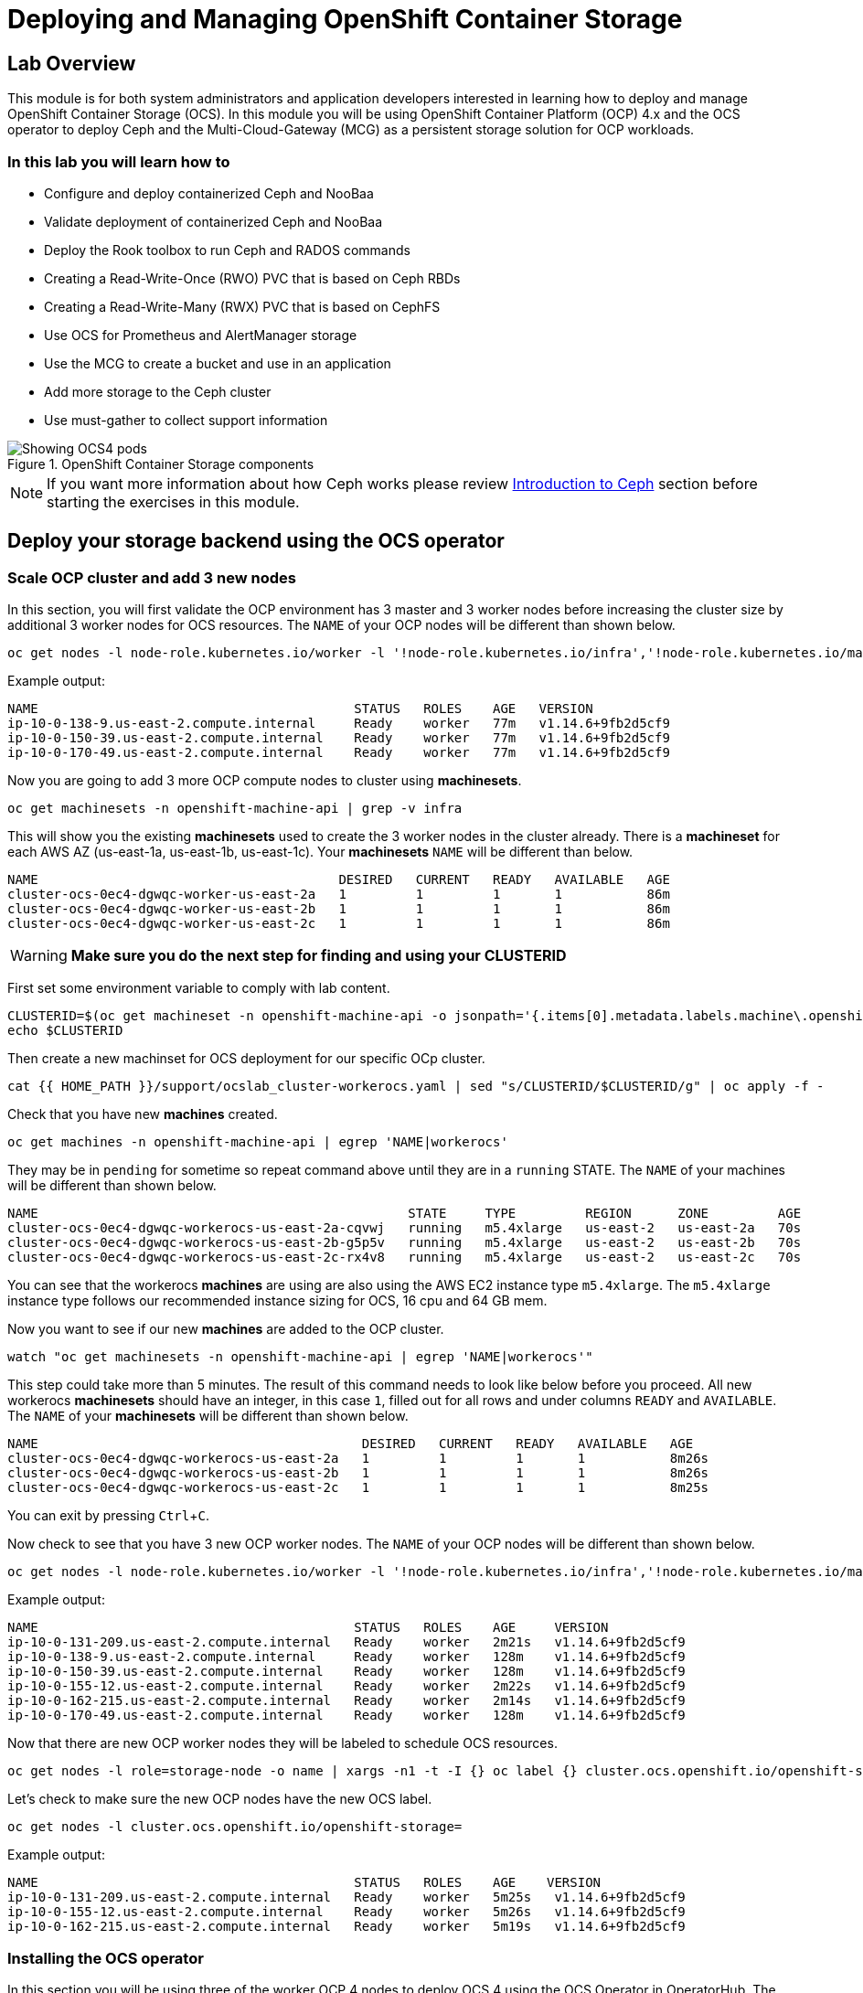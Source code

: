 = Deploying and Managing OpenShift Container Storage
// Activate experimental attribute for Keyboard Shortcut keys
:experimental:

== Lab Overview

This module is for both system administrators and application developers interested in learning how to deploy and manage OpenShift Container Storage (OCS). In this module you will be using OpenShift Container Platform (OCP) 4.x and the OCS operator to deploy Ceph and the Multi-Cloud-Gateway (MCG) as a persistent storage solution for OCP workloads.

=== In this lab you will learn how to

* Configure and deploy containerized Ceph and NooBaa
* Validate deployment of containerized Ceph and NooBaa
* Deploy the Rook toolbox to run Ceph and RADOS commands
* Creating a Read-Write-Once (RWO) PVC that is based on Ceph RBDs
* Creating a Read-Write-Many (RWX) PVC that is based on CephFS
* Use OCS for Prometheus and AlertManager storage
* Use the MCG to create a bucket and use in an application
* Add more storage to the Ceph cluster
* Use must-gather to collect support information

.OpenShift Container Storage components
image::images/ocs/OCS-Pods-Diagram.png[Showing OCS4 pods]

NOTE: If you want more information about how Ceph works please review <<Introduction to Ceph>> section before starting the exercises in this module.

[[labexercises]]

== Deploy your storage backend using the OCS operator

=== Scale OCP cluster and add 3 new nodes

In this section, you will first validate the OCP environment has 3 master and 3 worker nodes before increasing the cluster size by additional 3 worker nodes for OCS resources. The `NAME` of your OCP nodes will be different than shown below.

[source,role="execute"]
----
oc get nodes -l node-role.kubernetes.io/worker -l '!node-role.kubernetes.io/infra','!node-role.kubernetes.io/master'
----
.Example output:
----
NAME                                         STATUS   ROLES    AGE   VERSION
ip-10-0-138-9.us-east-2.compute.internal     Ready    worker   77m   v1.14.6+9fb2d5cf9
ip-10-0-150-39.us-east-2.compute.internal    Ready    worker   77m   v1.14.6+9fb2d5cf9
ip-10-0-170-49.us-east-2.compute.internal    Ready    worker   77m   v1.14.6+9fb2d5cf9
----

Now you are going to add 3 more OCP compute nodes to cluster using *machinesets*.

[source,role="execute"]
----
oc get machinesets -n openshift-machine-api | grep -v infra
----

This will show you the existing *machinesets* used to create the 3 worker nodes in the cluster already. There is a *machineset* for each AWS AZ (us-east-1a, us-east-1b, us-east-1c). Your *machinesets* `NAME` will be different than below.

----
NAME                                       DESIRED   CURRENT   READY   AVAILABLE   AGE
cluster-ocs-0ec4-dgwqc-worker-us-east-2a   1         1         1       1           86m
cluster-ocs-0ec4-dgwqc-worker-us-east-2b   1         1         1       1           86m
cluster-ocs-0ec4-dgwqc-worker-us-east-2c   1         1         1       1           86m
----

WARNING: *Make sure you do the next step for finding and using your CLUSTERID*

First set some environment variable to comply with lab content.

[source,role="execute"]
----
CLUSTERID=$(oc get machineset -n openshift-machine-api -o jsonpath='{.items[0].metadata.labels.machine\.openshift\.io/cluster-api-cluster}')
echo $CLUSTERID
----

Then create a new machinset for OCS deployment for our specific OCp cluster.

[source,role="execute"]
----
cat {{ HOME_PATH }}/support/ocslab_cluster-workerocs.yaml | sed "s/CLUSTERID/$CLUSTERID/g" | oc apply -f -
----

Check that you have new *machines* created.

[source,role="execute"]
----
oc get machines -n openshift-machine-api | egrep 'NAME|workerocs'
----

They may be in `pending` for sometime so repeat command above until they are in a `running` STATE. The `NAME` of your machines will be different than shown below.

----
NAME                                                STATE     TYPE         REGION      ZONE         AGE
cluster-ocs-0ec4-dgwqc-workerocs-us-east-2a-cqvwj   running   m5.4xlarge   us-east-2   us-east-2a   70s
cluster-ocs-0ec4-dgwqc-workerocs-us-east-2b-g5p5v   running   m5.4xlarge   us-east-2   us-east-2b   70s
cluster-ocs-0ec4-dgwqc-workerocs-us-east-2c-rx4v8   running   m5.4xlarge   us-east-2   us-east-2c   70s
----

You can see that the workerocs *machines* are using are also using the AWS EC2 instance type `m5.4xlarge`. The `m5.4xlarge` instance type follows our recommended instance sizing for OCS, 16 cpu and 64 GB mem.

Now you want to see if our new *machines* are added to the OCP cluster.

[source,role="execute"]
----
watch "oc get machinesets -n openshift-machine-api | egrep 'NAME|workerocs'"
----

This step could take more than 5 minutes. The result of this command needs to look like below before you proceed. All new workerocs *machinesets* should have an integer, in this case `1`, filled out for all rows and under columns `READY` and `AVAILABLE`. The `NAME` of your *machinesets* will be different than shown below.

----
NAME                                          DESIRED   CURRENT   READY   AVAILABLE   AGE
cluster-ocs-0ec4-dgwqc-workerocs-us-east-2a   1         1         1       1           8m26s
cluster-ocs-0ec4-dgwqc-workerocs-us-east-2b   1         1         1       1           8m26s
cluster-ocs-0ec4-dgwqc-workerocs-us-east-2c   1         1         1       1           8m25s
----

You can exit by pressing kbd:[Ctrl+C].

Now check to see that you have 3 new OCP worker nodes. The `NAME` of your OCP nodes will be different than shown below.

[source,role="execute"]
----
oc get nodes -l node-role.kubernetes.io/worker -l '!node-role.kubernetes.io/infra','!node-role.kubernetes.io/master'
----
.Example output:
----
NAME                                         STATUS   ROLES    AGE     VERSION
ip-10-0-131-209.us-east-2.compute.internal   Ready    worker   2m21s   v1.14.6+9fb2d5cf9
ip-10-0-138-9.us-east-2.compute.internal     Ready    worker   128m    v1.14.6+9fb2d5cf9
ip-10-0-150-39.us-east-2.compute.internal    Ready    worker   128m    v1.14.6+9fb2d5cf9
ip-10-0-155-12.us-east-2.compute.internal    Ready    worker   2m22s   v1.14.6+9fb2d5cf9
ip-10-0-162-215.us-east-2.compute.internal   Ready    worker   2m14s   v1.14.6+9fb2d5cf9
ip-10-0-170-49.us-east-2.compute.internal    Ready    worker   128m    v1.14.6+9fb2d5cf9
----

Now that there are new OCP worker nodes they will be labeled to schedule OCS resources.

[source,role="execute"]
----
oc get nodes -l role=storage-node -o name | xargs -n1 -t -I {} oc label {} cluster.ocs.openshift.io/openshift-storage=""
----

Let's check to make sure the new OCP nodes have the new OCS label.

[source,role="execute"]
----
oc get nodes -l cluster.ocs.openshift.io/openshift-storage=
----
.Example output:
----
NAME                                         STATUS   ROLES    AGE    VERSION
ip-10-0-131-209.us-east-2.compute.internal   Ready    worker   5m25s   v1.14.6+9fb2d5cf9
ip-10-0-155-12.us-east-2.compute.internal    Ready    worker   5m26s   v1.14.6+9fb2d5cf9
ip-10-0-162-215.us-east-2.compute.internal   Ready    worker   5m19s   v1.14.6+9fb2d5cf9
----
=== Installing the OCS operator

In this section you will be using three of the worker OCP 4 nodes to deploy OCS 4 using the OCS Operator in OperatorHub. The following will be installed:

- Groups and sources for the OCS operators
- An OCS subscription
- All OCS resources (Operators, Ceph pods, Noobaa pods, StorageClasses)

Start with creating the `openshift-storage` namespace.

[source,role="execute"]
----
oc create namespace openshift-storage
----

You must add the monitoring label to this namespace. This is required to get prometheus metrics and alerts for the OCP storage dashboards. To label the `openshift-storage` namespace use the following command:

[source,role="execute"]
----
oc label namespace openshift-storage "openshift.io/cluster-monitoring=true"
----

Now switch over to your *Openshift Web Console*. You can get your URL by issuing command below to get the OCP 4 `console` route. Put this URL in a browser tab. You will use the same Admin username and password you used to login and use the `oc client` to login to the OCP 4 `console`.

[source,role="execute"]
----
oc get -n openshift-console route console
----

Once you are logged in, navigate to the *OperatorHub* menu.

.OCP OperatorHub
image::images/ocs/OCS-OCP-OperatorHub.png[OCP OperatorHub]

Now type `container storage` in the *Filter by _keyword..._* box.

.OCP OperatorHub filter on OpenShift Container Storage Operator
image::images/ocs/OCS-OCP-OperatorHub-Filter.png[OCP OperatorHub Filter]

Select `OpenShift Container Storage Operator` and then select *Install*.

.OCP OperatorHub Install OpenShift Container Storage
image::images/ocs/OCS-OCP-OperatorHub-Install.png[OCP OperatorHub Install]

On the next screen make sure the settings are as shown in this figure.  

.OCP Subscribe to OpenShift Container Storage
image::images/ocs/OCS-OCP-OperatorHub-Subscribe.png[OCP OperatorHub Subscribe]

Make sure to change to `A specific namespace on the cluster` and chose namespace `openshift-storage`.

.Select specific namespace openshift-storage
image::images/ocs/OCS-OCP-OperatorHub-Subscribe-Detail.png[OCP OperatorHub Subscribe Details]

NOTE: Do not change any configuration other than the namespace as shown above.

Click `Subscribe`.

Now you can go back to your terminal window to check the progress of the installation.

[source,role="execute"]
----
watch oc -n openshift-storage get csv
----
.Example output:
----
NAME                  DISPLAY                       VERSION   REPLACES   PHASE
ocs-operator.v4.2.0   OpenShift Container Storage   4.2.0                Succeeded
----

You can exit by pressing kbd:[Ctrl+C].

The resource `csv` is a shortened word for `clusterserviceversions.operators.coreos.com`.

.Please wait until the operator `PHASE` changes to `Succeeded`
CAUTION: This will mark that the installation of your operator was successful. Reaching this state can take several minutes.

You will now also see some new operator pods in the new `openshift-storage` namespace:

[source,role="execute"]
----
oc -n openshift-storage get pods
----
.Example output:
----
NAME                                 READY   STATUS    RESTARTS   AGE
noobaa-operator-6d59cd7855-lhwg8     1/1     Running   0          79s
ocs-operator-dc48d685-8qtqn          1/1     Running   0          79s
rook-ceph-operator-d857c476f-4npzl   1/1     Running   0          79s
----

Now switch back to your *Openshift Web Console* for the remainder of the installation for OCS 4.

Navigate to the `Operators` menu on the left and select `Installed Operators`. Make sure the selected project is set to `openshift-storage`.
What you see, should be similar to the following example picture:

.Installed Operators in the openshift-storage namespace
image::images/ocs/OCP-installed-operators.png[Openshift showing the installed operators in namespace openshift-storage]

Click on `Openshift Container Storage Operator` to get to the OCS configuration screen.

.OCS configuration screen
image::images/ocs/OCS-config-screen-all.png[OCS configuration screen]

On the top of the OCS configuration screen, scroll over to the right and click on `Storage cluster` and then click on `Create OCS Cluster Service`. If you do not see `Create OCS Cluster Service` refresh your browser window.

.OCS Create Storage Cluster
image::images/ocs/OCS-config-screen-storage-cluster.png[OCS Create Storage Cluster]

A dialog box will come up next.

.OCS create a new storage cluster
image::images/ocs/OCS-config-screen-new.png[OCS create a new storage cluster]

CAUTION: *Make sure there are three workers in different availability zones selected*

There should be 3 worker nodes already selected that had the OCS label applied in the last section. Execute command below and make sure they are all selected.

[source,role="execute"]
----
oc get nodes --show-labels | grep ocs |cut -d' ' -f1
----

Then click on the button `Create` below the dialog box with the 3 workers selected with a `checkmark`.

In the background this will start initiating a lot of new pods in the `openshift-storage` namespace, as can be seen on the CLI:

[source,role="execute"]
----
oc -n openshift-storage get pods
----
.Example of a in process installation of the OCS storage cluster:
----
NAME                                          READY   STATUS              RESTARTS   AGE
csi-cephfsplugin-6t5cc                        0/3     ContainerCreating   0          21s
csi-cephfsplugin-7slmp                        0/3     ContainerCreating   0          21s
csi-cephfsplugin-865k6                        0/3     ContainerCreating   0          21s
csi-cephfsplugin-8zn2w                        0/3     ContainerCreating   0          21s
csi-cephfsplugin-9mmkp                        0/3     ContainerCreating   0          21s
csi-cephfsplugin-provisioner-57f9567c-g44d6   0/4     ContainerCreating   0          21s
csi-cephfsplugin-provisioner-57f9567c-tlnjz   0/4     ContainerCreating   0          21s
csi-cephfsplugin-q86tr                        0/3     ContainerCreating   0          21s
csi-rbdplugin-24t87                           0/3     ContainerCreating   0          21s
csi-rbdplugin-4zp5v                           0/3     ContainerCreating   0          21s
csi-rbdplugin-5s5dc                           0/3     ContainerCreating   0          21s
csi-rbdplugin-fjl6s                           0/3     ContainerCreating   0          21s
csi-rbdplugin-mrkr5                           0/3     ContainerCreating   0          21s
csi-rbdplugin-pr9hn                           0/3     ContainerCreating   0          21s
csi-rbdplugin-provisioner-69bb78d655-4hrzx    0/4     ContainerCreating   0          21s
csi-rbdplugin-provisioner-69bb78d655-clzk5    0/4     ContainerCreating   0          21s
noobaa-operator-6d59cd7855-lhwg8              1/1     Running             0          2m59s
ocs-operator-dc48d685-8qtqn                   0/1     Running             0          2m59s
rook-ceph-detect-version-znh2f                0/1     Init:0/1            0          15s
rook-ceph-operator-d857c476f-4npzl            1/1     Running             0          2m59s
----

You can also watch the deployment using the *Openshift Web Console* by going back to the `Openshift Container Storage Operator` screen and selecting `All instances`.

Please wait until all *Pods* are marked as `Running` in the CLI or until you see all instances shown below as `Ready` Status in the Web Console. Some instances may stay in `Unknown` Status which is not a concern if your `Ready` status matches the following diagram:

.OCS instance overview after cluster install is finished
image::images/ocs/OCS-finished-cluster-install.png[OCS instance overview after cluster install is finished]

[source,role="execute"]
----
oc -n openshift-storage get pods
----
.Output when the cluster installation is finished
----
NAME                                                              READY   STATUS      RESTARTS   AGE
csi-cephfsplugin-6t5cc                                            3/3     Running     0          9m30s
csi-cephfsplugin-7slmp                                            3/3     Running     0          9m30s
csi-cephfsplugin-865k6                                            3/3     Running     0          9m30s
csi-cephfsplugin-8zn2w                                            3/3     Running     0          9m30s
csi-cephfsplugin-9mmkp                                            3/3     Running     0          9m30s
csi-cephfsplugin-provisioner-57f9567c-g44d6                       4/4     Running     0          9m30s
csi-cephfsplugin-provisioner-57f9567c-tlnjz                       4/4     Running     0          9m30s
csi-cephfsplugin-q86tr                                            3/3     Running     0          9m30s
csi-rbdplugin-24t87                                               3/3     Running     0          9m30s
csi-rbdplugin-4zp5v                                               3/3     Running     0          9m30s
csi-rbdplugin-5s5dc                                               3/3     Running     0          9m30s
csi-rbdplugin-fjl6s                                               3/3     Running     0          9m30s
csi-rbdplugin-mrkr5                                               3/3     Running     0          9m30s
csi-rbdplugin-pr9hn                                               3/3     Running     0          9m30s
csi-rbdplugin-provisioner-69bb78d655-4hrzx                        4/4     Running     0          9m30s
csi-rbdplugin-provisioner-69bb78d655-clzk5                        4/4     Running     0          9m30s
noobaa-core-0                                                     2/2     Running     0          5m38s
noobaa-operator-6d59cd7855-lhwg8                                  1/1     Running     0          12m
ocs-operator-dc48d685-8qtqn                                       1/1     Running     0          12m
rook-ceph-drain-canary-731c9dd8472082ee17090f034387aa3b-78k55k9   1/1     Running     0          5m48s
rook-ceph-drain-canary-93e6590ed0bb3c88b985beb159ef084a-7c8kpsg   1/1     Running     0          5m55s
rook-ceph-drain-canary-d0eaaceda4b757fe363def0873a5f86f-98s5k27   1/1     Running     0          5m45s
rook-ceph-mds-ocs-storagecluster-cephfilesystem-a-7c865846g6k27   1/1     Running     0          5m33s
rook-ceph-mds-ocs-storagecluster-cephfilesystem-b-69f846986g4n7   1/1     Running     0          5m32s
rook-ceph-mgr-a-5486fc7cf5-l9h6z                                  1/1     Running     0          6m44s
rook-ceph-mon-a-58c7cd4f9b-g4z2m                                  1/1     Running     0          8m17s
rook-ceph-mon-b-684f66b8df-992wc                                  1/1     Running     0          7m43s
rook-ceph-mon-c-6f7657b8b6-2sxl5                                  1/1     Running     0          7m13s
rook-ceph-operator-d857c476f-4npzl                                1/1     Running     0          12m
rook-ceph-osd-0-8675cf4f4-7gpbv                                   1/1     Running     0          5m55s
rook-ceph-osd-1-58b9d954cf-9s6bw                                  1/1     Running     0          5m48s
rook-ceph-osd-2-6994dd5f44-hsqrv                                  1/1     Running     0          5m45s
rook-ceph-osd-prepare-ocs-deviceset-0-0-d2ppm-vvlt8               0/1     Completed   0          6m22s
rook-ceph-osd-prepare-ocs-deviceset-1-0-9tmc6-svb84               0/1     Completed   0          6m22s
rook-ceph-osd-prepare-ocs-deviceset-2-0-qtbfv-j4nr4               0/1     Completed   0          6m21s
----

### Getting to know the Storage Dashboards

You can now also check the status of your storage cluster with the OCS specific *Dashboards* that are included in your *Openshift Web Console*. You can reach this by clicking on `Home` on your left navigation bar, then selecting `Dashboards` and finally clicking on `Persistent Storage` on the top navigation bar of the content page.

NOTE: If you just finished your OCS 4 deployment it could take 5-10 minutes for your *Dashboards* to fully populate.

.OCS Dashboard after successful backing storage installation
image::images/ocs/OCS-dashboard-healthy.png[OCS Dashboard after successful backing storage installation]

[cols="0,1,10a"]
|===
|<1> | Health | Quick overview of the general health of the storage cluster
|<2> | Details | Overview of the deployed storage cluster version and backend provider
|<3> | Inventory | List of all the resources that are used and offered by the storage system
|<4> | Events | Live overview of all the changes that are being done affecting the storage cluster
|<5> | Utilization | Overview of the storage cluster usage and performance
|===

OCS ships with a *Dashboard* for the Object Store service as well. From within the *Dashboard* menu click on the `Object Service` on the top navigation bar of the content page.

.OCS Multi-Cloud-Gateway Dashboard after successful installation
image::images/ocs/OCS-noobaa-dashboard-healthy.png[OCS Multi-Cloud-Gateway Dashboard after successful installation]

[cols="0,1,10a"]
|===
|<1> | Health | Quick overview of the general health of the Multi-Cloud-Gateway
|<2> | Details | Overview of the deployed MCG version and backend provider including a link to the MCG Dashboard
|<3> | Buckets | List of all the ObjectBucket with are offered and ObjectBucketClaims which are connected to them
|<4> | Resource Providers | Shows the list of configured Resource Providers that are available as backing storage in the MCG
|===

// On the left side of this *Dashboard* you see a blue link labelled `noobaa`, which will get you to the NooBaa Management Console. We will discuss this Management Console later in more detail.

Once this is all healthy, you will be able to use the three new *StorageClasses* created during the OCS 4 Install:

- ocs-storagecluster-ceph-rbd
- ocs-storagecluster-cephfs
- openshift-storage.noobaa.io

You can see these three *StorageClasses* from the Openshift Web Console by expanding the `Storage` menu in the left navigation bar and selecting `Storage Classes`. You can also run the command below:

[source,role="execute"]
----
oc -n openshift-storage get sc
----

Please make sure the three storage classes are available in your cluster before proceeding.

NOTE: The NooBaa pod used the `ocs-storagecluster-ceph-rbd` storage class for creating a PVC for mounting to it's `db` container.

=== Using the Rook-Ceph toolbox to check on the Ceph backing storage

Since the Rook-Ceph *toolbox* is not shipped with OCS, we need to deploy it manually. For this, we can leverage the upstream `toolbox.yaml` file, but we need to modify the namespace as shown below.

[source,role="execute"]
----
oc apply -f {{ HOME_PATH }}/support/ocslab_toolbox.yaml
----

After the `rook-ceph-tools` *Pod* is `Running` you can access the toolbox like this:

[source,role="execute"]
----
TOOLS_POD=$(oc get pods -n openshift-storage -l app=rook-ceph-tools -o name)
oc rsh -n openshift-storage $TOOLS_POD
----

Once inside the toolbox, try out the following Ceph commands:

[source,role="execute"]
----
ceph status
----

[source,role="execute"]
----
ceph osd status
----

[source,role="execute"]
----
ceph osd tree
----

[source,role="execute"]
----
ceph df
----

[source,role="execute"]
----
rados df
----

[source,role="execute"]
----
ceph versions
----

.Example output:
----
sh-4.2# ceph status
  cluster:
    id:     786dbab2-ae4f-4352-8d83-5e27c6a4f341
    health: HEALTH_OK

  services:
    mon: 3 daemons, quorum a,b,c (age 105m)
    mgr: a(active, since 104m)
    mds: ocs-storagecluster-cephfilesystem:1 {0=ocs-storagecluster-cephfilesystem-a=up:active} 1 up:standby-replay
    osd: 3 osds: 3 up (since 104m), 3 in (since 104m)

  data:
    pools:   3 pools, 24 pgs
    objects: 100 objects, 114 MiB
    usage:   3.2 GiB used, 3.0 TiB / 3.0 TiB avail
    pgs:     24 active+clean

  io:
    client:   1.2 KiB/s rd, 39 KiB/s wr, 2 op/s rd, 3 op/s wr
----

You can exit the toolbox by either pressing kbd:[Ctrl+D] or by executing exit.

[source,role="execute"]
----
exit
----


== Create a new OCP application deployment using Ceph RBD volume

In this section the `ocs-storagecluster-ceph-rbd` *storage class* will be used by an OCP application + database *deployment* to create RWO (ReadWriteOnce) persistent storage. The persistent storage will be a Ceph RBD (RADOS Block Device) volume (object) in the Ceph pool `ocs-storagecluster-cephblockpool`.

To do so we have created a template file, based on the OpenShift rails-pgsql-persistent template, that includes an extra parameter STORAGE_CLASS that enables the end user to specify the storage class the PVC should use.
Feel free to download `https://raw.githubusercontent.com/red-hat-storage/ocs-training/master/ocp4ocs4/configurable-rails-app.yaml` to check on the format of this template. Search for `STORAGE_CLASS` in the downloaded content.

Make sure that you completed all previous sections so that you are ready to start the Rails + PostgreSQL deployment.

[source,role="execute"]
----
oc new-project my-database-app
oc new-app -f {{ HOME_PATH }}/support/ocslab_rails-app.yaml -p STORAGE_CLASS=ocs-storagecluster-ceph-rbd -p VOLUME_CAPACITY=5Gi
----

After the deployment is started you can monitor with these commands.

[source,role="execute"]
----
oc status
----

Check the PVC that were created.

[source,role="execute"]
----
oc get pvc -n my-database-app
----

This step could take 5 or more minutes. Wait until there are 2 *Pods* in `Running` STATUS and 4 *Pods* in `Completed` STATUS as shown below.

[source,role="execute"]
----
watch oc get pods -n my-database-app
----
.Example output:
----
NAME                                READY   STATUS      RESTARTS   AGE
postgresql-1-deploy                 0/1     Completed   0          5m48s
postgresql-1-lf7qt                  1/1     Running     0          5m40s
rails-pgsql-persistent-1-build      0/1     Completed   0          5m49s
rails-pgsql-persistent-1-deploy     0/1     Completed   0          3m36s
rails-pgsql-persistent-1-hook-pre   0/1     Completed   0          3m28s
rails-pgsql-persistent-1-pjh6q      1/1     Running     0          3m14s
----

You can exit by pressing kbd:[Ctrl+C].

Once the deployment is complete you can now test the application and the persistent storage on Ceph. Your `HOST/PORT` will be different.

[source,role="execute"]
----
oc get route -n my-database-app
----
.Example output:
----
NAME                     HOST/PORT                                                                         PATH   SERVICES                 PORT    TERMINATION   WILDCARD
rails-pgsql-persistent   rails-pgsql-persistent-my-database-app.apps.cluster-a26e.sandbox449.opentlc.com          rails-pgsql-persistent
----

Copy your `rails-pgsql-persistent` route (different than above) to a browser window to create articles. You will need to append `/articles` to the end.

*Example*  http://<your_route>/articles

Enter the `username` and `password` below to create articles and comments. The articles and comments are saved in a PostgreSQL database which stores its table spaces on the Ceph RBD volume provisioned using the `ocs-storagecluster-ceph-rbd` *storageclass* during the application deployment.

[source,ini]
----
username: openshift
password: secret
----

Lets now take another look at the Ceph `ocs-storagecluster-cephblockpool` created by the `ocs-storagecluster-ceph-rbd` *Storage Class*. Log into the *toolbox* pod again.

[source,role="execute"]
----
TOOLS_POD=$(oc get pods -n openshift-storage -l app=rook-ceph-tools -o name)
oc rsh -n openshift-storage $TOOLS_POD
----

Run the same Ceph commands as before the application deployment and compare to results in prior section. Notice the number of objects in `ocs-storagecluster-cephblockpool` has increased. The third command lists RBDs and we should now have two RBDs.

[source,role="execute"]
----
ceph df
----
[source,role="execute"]
----
rados df
----
[source,role="execute"]
----
rbd -p ocs-storagecluster-cephblockpool ls | grep vol
----

You can exit the toolbox by either pressing kbd:[Ctrl+D] or by executing exit.

[source,role="execute"]
----
exit
----

=== Matching PVs to RBDs

A handy way to match persistent volumes to Ceph RBDs is to execute:

[source,role="execute"]
----
oc get pv -o 'custom-columns=NAME:.spec.claimRef.name,PVNAME:.metadata.name,STORAGECLASS:.spec.storageClassName,VOLUMEHANDLE:.spec.csi.volumeHandle'
----
.Example output:
----
NAME                      PVNAME                                     STORAGECLASS                  VOLUMEHANDLE
ocs-deviceset-0-0-d2ppm   pvc-2c08bd9c-332d-11ea-a32f-061f7a67362c   gp2                           <none>
ocs-deviceset-1-0-9tmc6   pvc-2c0a0ed5-332d-11ea-a32f-061f7a67362c   gp2                           <none>
ocs-deviceset-2-0-qtbfv   pvc-2c0babb3-332d-11ea-a32f-061f7a67362c   gp2                           <none>
db-noobaa-core-0          pvc-4610a3ce-332d-11ea-a32f-061f7a67362c   ocs-storagecluster-ceph-rbd   0001-0011-openshift-storage-0000000000000001-4a74e248-332d-11ea-9a7c-0a580a820205
postgresql                pvc-874f93cb-3330-11ea-90b1-0a10d22e734a   ocs-storagecluster-ceph-rbd   0001-0011-openshift-storage-0000000000000001-8765a21d-3330-11ea-9a7c-0a580a820205
rook-ceph-mon-a           pvc-d462ecb0-332c-11ea-a32f-061f7a67362c   gp2                           <none>
rook-ceph-mon-b           pvc-d79d0db4-332c-11ea-a32f-061f7a67362c   gp2                           <none>
rook-ceph-mon-c           pvc-da9cc0e3-332c-11ea-a32f-061f7a67362c   gp2                           <none>
----

The second half of the `VOLUMEHANDLE` column mostly matches what your RBD is named inside of Ceph. All you have to do is append `csi-vol-` to the front like this:

.Get the full RBD name and the associated information for our postgreSQL PV

[source,role="execute"]
----
CSIVOL=$(oc get pv $(oc get pv | grep my-database-app | awk '{ print $1 }') -o jsonpath='{.spec.csi.volumeHandle}' | cut -d '-' -f 6- | awk '{print "csi-vol-"$1}')
echo $CSIVOL
----
[source,role="execute"]
----
TOOLS_POD=$(oc get pods -n openshift-storage -l app=rook-ceph-tools -o name)
oc rsh -n openshift-storage $TOOLS_POD rbd -p ocs-storagecluster-cephblockpool info $CSIVOL
----

.Example output:
----
rbd image 'csi-vol-8765a21d-3330-11ea-9a7c-0a580a820205':
        size 5 GiB in 1280 objects
        order 22 (4 MiB objects)
        snapshot_count: 0
        id: 17e811c7f287
        block_name_prefix: rbd_data.17e811c7f287
        format: 2
        features: layering
        op_features:
        flags:
        create_timestamp: Thu Jan  9 22:36:51 2020
        access_timestamp: Thu Jan  9 22:36:51 2020
        modify_timestamp: Thu Jan  9 22:36:51 2020
----

== Create a new OCP application deployment using CephFS volume

In this section the `ocs-storagecluster-cephfs` *Storage Class* will be used to create a RWX (ReadWriteMany) PVC that can be used by multiple pods at the same time. The application we will use is called `File Uploader`.

Create a new project:

[source,role="execute"]
----
oc new-project my-shared-storage
----

Next deploy the example PHP application called `file-uploader`:

[source,role="execute"]
----
oc new-app openshift/php:7.1~https://github.com/christianh814/openshift-php-upload-demo --name=file-uploader
----

.Sample Output:
----
--> Found image 665111f (6 days old) in image stream "openshift/php" under tag "7.1" for "openshift/php:7.1"

    Apache 2.4 with PHP 7.1
    -----------------------
    PHP 7.1 available as container is a base platform for building and running various PHP 7.1 applications and frameworks. PHP is an HTML-embedded scripting language. PHP attempts to make it easy for developers to write dynamically generated web pages. PHP also offers built-in database integration for several commercial and non-commercial database management systems, so writing a database-enabled webpage with PHP is fairly simple. The most common use of PHP coding is probably as a replacement for CGI scripts.

    Tags: builder, php, php71, rh-php71

    * A source build using source code from https://github.com/christianh814/openshift-php-upload-demo will be created
      * The resulting image will be pushed to image stream tag "file-uploader:latest"
      * Use 'oc start-build' to trigger a new build
    * This image will be deployed in deployment config "file-uploader"
    * Ports 8080/tcp, 8443/tcp will be load balanced by service "file-uploader"
      * Other containers can access this service through the hostname "file-uploader"

--> Creating resources ...
    imagestream.image.openshift.io "file-uploader" created
    buildconfig.build.openshift.io "file-uploader" created
    deploymentconfig.apps.openshift.io "file-uploader" created
    service "file-uploader" created
--> Success
    Build scheduled, use 'oc logs -f bc/file-uploader' to track its progress.
    Application is not exposed. You can expose services to the outside world by executing one or more of the commands below:
     'oc expose svc/file-uploader'
    Run 'oc status' to view your app.
----

Watch and wait for the application to be deployed:

[source,role="execute"]
----
oc logs -f bc/file-uploader -n my-shared-storage
----

.Sample Output:
----
Cloning "https://github.com/christianh814/openshift-php-upload-demo" ...

[...]

Generating dockerfile with builder image image-registry.openshift-image-registry.svc:5000/openshift/php@sha256:a06311381a15078be4d67cf844ba808e688dfe25305c6a696a19aee9b93c72d5
STEP 1: FROM image-registry.openshift-image-registry.svc:5000/openshift/php@sha256:a06311381a15078be4d67cf844ba808e688dfe25305c6a696a19aee9b93c72d5
STEP 2: LABEL "io.openshift.build.source-location"="https://github.com/christianh814/openshift-php-upload-demo" "io.openshift.build.image"="image-registry.openshift-image-registry.svc:5000/openshift/php@sha256:a06311381a15078be4d67cf844ba808e688dfe25305c6a696a19aee9b93c72d5" "io.openshift.build.commit.author"="Christian Hernandez <christian.hernandez@yahoo.com>" "io.openshift.build.commit.date"="Sun Oct 1 17:15:09 2017 -0700" "io.openshift.build.commit.id"="288eda3dff43b02f7f7b6b6b6f93396ffdf34cb2" "io.openshift.build.commit.ref"="master" "io.openshift.build.commit.message"="trying to modularize"
STEP 3: ENV OPENSHIFT_BUILD_NAME="file-uploader-1" OPENSHIFT_BUILD_NAMESPACE="my-shared-storage" OPENSHIFT_BUILD_SOURCE="https://github.com/christianh814/openshift-php-upload-demo" OPENSHIFT_BUILD_COMMIT="288eda3dff43b02f7f7b6b6b6f93396ffdf34cb2"
STEP 4: USER root
STEP 5: COPY upload/src /tmp/src
STEP 6: RUN chown -R 1001:0 /tmp/src
time="2019-11-20T18:53:16Z" level=warning msg="pkg/chroot: error unmounting \"/tmp/buildah873160532/mnt/rootfs\": error checking if \"/tmp/buildah873160532/mnt/rootfs/sys/fs/cgroup/memory\" is mounted: no such file or directory"
time="2019-11-20T18:53:16Z" level=warning msg="pkg/bind: error unmounting \"/tmp/buildah873160532/mnt/rootfs\": error checking if \"/tmp/buildah873160532/mnt/rootfs/sys/fs/cgroup/memory\" is mounted: no such file or directory"
STEP 7: USER 1001
STEP 8: RUN /usr/libexec/s2i/assemble
---> Installing application source...
=> sourcing 20-copy-config.sh ...
---> 18:53:16     Processing additional arbitrary httpd configuration provided by s2i ...
=> sourcing 00-documentroot.conf ...
=> sourcing 50-mpm-tuning.conf ...
=> sourcing 40-ssl-certs.sh ...
time="2019-11-20T18:53:17Z" level=warning msg="pkg/chroot: error unmounting \"/tmp/buildah357283409/mnt/rootfs\": error checking if \"/tmp/buildah357283409/mnt/rootfs/sys/fs/cgroup/memory\" is mounted: no such file or directory"
time="2019-11-20T18:53:17Z" level=warning msg="pkg/bind: error unmounting \"/tmp/buildah357283409/mnt/rootfs\": error checking if \"/tmp/buildah357283409/mnt/rootfs/sys/fs/cgroup/memory\" is mounted: no such file or directory"
STEP 9: CMD /usr/libexec/s2i/run
STEP 10: COMMIT temp.builder.openshift.io/my-shared-storage/file-uploader-1:562d8fb3
Getting image source signatures

[...]

Writing manifest to image destination
Storing signatures
Successfully pushed image-registry.openshift-image-registry.svc:5000/my-shared-storage/file-uploader@sha256:74029bb63e4b7cb33602eb037d45d3d27245ffbfc105fd2a4587037c6b063183
Push successful
----

The command prompt returns out of the tail mode once you see _Push successful_.

[NOTE]
====
This use of the `new-app` command directly asked for application code to be
built and did not involve a template. That's why it only created a *single
Pod* deployment with a *Service* and no *Route*.
====

Let's make our application production ready by exposing it via a `Route` and scale to 3 instances for high availability:

[source,role="execute"]
----
oc expose svc/file-uploader -n my-shared-storage
----
[source,role="execute"]
----
oc scale --replicas=3 dc/file-uploader -n my-shared-storage
----
[source,role="execute"]
----
oc get pods -n my-shared-storage
----

You should have 3 `file-uploader` *Pods* in a few minutes.

[CAUTION]
====
Never attempt to store persistent data in a *Pod* that has no persistent
volume associated with it. *Pods* and their containers are ephemeral by
definition, and any stored data will be lost as soon as the *Pod* terminates
for whatever reason.
====

The app is of course not useful like this. We can fix this by providing shared
storage to this app.

You can create a *PersistentVolumeClaim* and attach it into an application with
the `oc set volume` command. Execute the following

[source,role="execute"]
----
oc set volume dc/file-uploader --add --name=my-shared-storage \
-t pvc --claim-mode=ReadWriteMany --claim-size=1Gi \
--claim-name=my-shared-storage --claim-class=ocs-storagecluster-cephfs \
--mount-path=/opt/app-root/src/uploaded \
-n my-shared-storage
----

This command will:

* create a *PersistentVolumeClaim*
* update the *DeploymentConfig* to include a `volume` definition
* update the *DeploymentConfig* to attach a `volumemount` into the specified
  `mount-path`
* cause a new deployment of the 3 application *Pods*

For more information on what `oc set volume` is capable of, look at its help output
with `oc set volume -h`. Now, let's look at the result of adding the volume:

[source,role="execute"]
----
oc get pvc -n my-shared-storage
----

.Sample Output:
----
NAME                STATUS   VOLUME                                     CAPACITY   ACCESS MODES   STORAGECLASS                AGE
my-shared-storage   Bound    pvc-371c2184-fb73-11e9-b901-0aad1a53052d   1Gi        RWX            ocs-storagecluster-cephfs   47s
----

Notice the `ACCESSMODE` being set to *RWX* (short for `ReadWriteMany`).

All 3 `file-uploader`*Pods* are using the same *RWX* volume. Without this `ACCESSMODE`, OpenShift will not attempt to attach multiple *Pods* to the same *PersistentVolume*
reliably. If you attempt to scale up deployments that are using *RWO* or `ReadWriteOnce` storage, the *Pods* will actually all become co-located on the same
node.

Try it out in your file uploader web application using your browser. Upload
new files.

Now, check the *Route* that has been created:

[source,role="execute"]
----
oc get route file-uploader -n my-shared-storage -o jsonpath --template="{.spec.host}"
----

This will return a route similar to this one (careful: there is no line break at the end so your shell prompt appears right after the output).

.Sample Output:
----
file-uploader-my-shared-storage.apps.cluster-ocs-9b06.ocs-9b06.example.opentlc.com
----

Point your browser to the web application using the URL advertised by your route. *Your `route` will be different*

The web app simply lists all uploaded files and offers the ability to upload new ones as well as download the existing data. Right now there is
nothing.

Select an arbitrary file from your local machine and upload it to the app.

.A simple PHP-based file upload tool
image::images/ocs/uploader_screen_upload.png[]

Once done click *_List uploaded files_* to see the list of all currently
uploaded files.

== Using OCS for Prometheus Metrics

OpenShift ships with a pre-configured and self-updating monitoring stack that is based on the Prometheus open source project and its wider eco-system. It provides monitoring of cluster components and ships with a set of alerts to immediately notify the cluster administrator about any occurring problems. For production environments, it is highly recommended to configure persistent storage using block storage technology. OCS 4 provide block storage using Ceph RBD volumes. Running cluster monitoring with persistent storage means that your metrics are stored to a persistent volume and can survive a pod being restarted or recreated. This section will detail how to migrate Prometheus and AlertManager storage to Ceph RBD volumes for persistence.

First, let's discover what *Pods* and *PVCs* are installed in the `openshift-monitoring` namespace. In the prior module, OpenShift Infrastructure Nodes, the Prometheus and AlertManager resources were moved to the OCP infra nodes.

[source,role="execute"]
----
oc get pods,pvc -n openshift-monitoring
----
.Example output:
----
NAME                                               READY   STATUS    RESTARTS   AGE
pod/alertmanager-main-0                            3/3     Running   0          6d23h
pod/alertmanager-main-1                            3/3     Running   0          6d23h
pod/alertmanager-main-2                            3/3     Running   0          6d23h
pod/cluster-monitoring-operator-84cd9df668-74wnk   1/1     Running   0          6d23h
pod/grafana-5db6fd97f8-fqj5g                       2/2     Running   0          6d23h
pod/kube-state-metrics-895899678-pm8h7             3/3     Running   0          6d23h
pod/node-exporter-69hqs                            2/2     Running   0          6d23h
pod/node-exporter-mw7lf                            2/2     Running   0          6d23h
pod/node-exporter-npngl                            2/2     Running   0          6d23h
pod/node-exporter-p8nv7                            2/2     Running   0          6d23h
pod/node-exporter-pgppl                            2/2     Running   0          6d23h
pod/node-exporter-pnnhb                            2/2     Running   0          6d23h
pod/node-exporter-rb4wv                            2/2     Running   0          6d23h
pod/node-exporter-rwpwj                            2/2     Running   0          6d23h
pod/node-exporter-xpvv7                            2/2     Running   0          6d23h
pod/openshift-state-metrics-77d5f699d8-km8dn       3/3     Running   0          6d23h
pod/prometheus-adapter-7cd7578f49-2wr84            1/1     Running   0          5d23h
pod/prometheus-adapter-7cd7578f49-hbwgg            1/1     Running   0          5d23h
pod/prometheus-k8s-0                               6/6     Running   1          6d23h
pod/prometheus-k8s-1                               6/6     Running   1          6d23h
pod/prometheus-operator-cbfd89f9-95bgj             1/1     Running   0          156m
pod/telemeter-client-7c65855db4-vd5jl              3/3     Running   0          6d23h
----

At this point there are no *PVC* resources because Prometheus and AlertManager are both using ephemeral (EmptyDir) storage. This is the way OpenShift is initially installed. The Prometheus stack consists of the Prometheus database and the alertmanager data. Persisting both is best-practice since data loss on either of these will cause you to lose your collected metrics and alerting data.

### Modifying your Prometheus environment

For Prometheus every supported configuration change is controlled through a central *ConfigMap*, which needs to exist before we can make changes. When you start off with a clean installation of Openshift, the ConfigMap to configure the Prometheus environment may not be present. To check if your ConfigMap is present, execute this:

[source,role="execute"]
----
oc -n openshift-monitoring get configmap cluster-monitoring-config
----
.Output if the ConfigMap is not yet created:
----
Error from server (NotFound): configmaps "cluster-monitoring-config" not found
----

.Output if the ConfigMap is created:
----
NAME                        DATA   AGE
cluster-monitoring-config   1      116m
----

If you are missing the *ConfigMap*, create it using this command:

[source,role="execute"]
----
oc apply -f {{ HOME_PATH }}/support/ocslab_cluster-monitoring-noinfra.yaml
----
.Sample output:
----
configmap/cluster-monitoring-config created
----

[NOTE]
====
If the *ConfigMap* already exists because of completing prior module `OpenShift Infrastructure Nodes`, you will apply changes to the existing *ConfigMap*.
[source,role="execute"]
----
oc apply -f {{ HOME_PATH }}/support/ocslab_cluster-monitoring-withinfra.yaml
----
.Sample output:
----
configmap/cluster-monitoring-config updated
----
====

You can view the *ConfigMap* with the following command:

NOTE: The size of the Ceph RBD volumes, `40Gi`, can be modified to be larger or smaller depending on requirements.

[source,role="execute"]
----
oc -n openshift-monitoring get configmap cluster-monitoring-config -o yaml | more
----

.ConfigMap sample output:
[source,yaml]
----
...
      volumeClaimTemplate:
        metadata:
          name: prometheusdb
        spec:
          storageClassName: ocs-storagecluster-ceph-rbd
          resources:
            requests:
              storage: 40Gi
...
      volumeClaimTemplate:
        metadata:
          name: alertmanager
        spec:
          storageClassName: ocs-storagecluster-ceph-rbd
          resources:
            requests:
              storage: 40Gi
...
----

Once you create this new *ConfigMap* `cluster-monitoring-config`, the affected *Pods* will automatically be restarted and the new storage will be mounted in the Pods.

[NOTE]
====
It is not possible to retain data that was written on the default EmptyDir-based or ephemeral installation. Thus you will start with an empty DB after changing the backend storage thereby starting over with metric collection and reporting.
====

After a couple of minutes, the AlertManager and Prometheus *Pods* will have restarted and you will see new *PVCs* in the `openshift-monitoring` namespace that they are now providing persistent storage.

[source,role="execute"]
----
oc get pods,pvc -n openshift-monitoring
----
.Example output:
[source,yaml]
----
NAME                               STATUS   VOLUME                                     CAPACITY   ACCESS MODES   STORAGECLASS                  AGE
...
alertmanager-alertmanager-main-0   Bound    pvc-733be285-aaf9-4334-9662-44b63bb4efdf   40Gi       RWO            ocs-storagecluster-ceph-rbd   3m37s
alertmanager-alertmanager-main-1   Bound    pvc-e07ebe61-de5d-404c-9a25-bb3a677281c5   40Gi       RWO            ocs-storagecluster-ceph-rbd   3m37s
alertmanager-alertmanager-main-2   Bound    pvc-9de2edf2-9f5e-4f62-8aa7-ecfd01957748   40Gi       RWO            ocs-storagecluster-ceph-rbd   3m37s
prometheusdb-prometheus-k8s-0      Bound    pvc-5b845908-d929-4326-976e-0659901468e9   40Gi       RWO            ocs-storagecluster-ceph-rbd   3m31s
prometheusdb-prometheus-k8s-1      Bound    pvc-f2d22176-6348-451f-9ede-c00b303339af   40Gi       RWO            ocs-storagecluster-ceph-rbd   3m31s
----

You can validate that Prometheus and AlertManager are working correctly after moving to persistent storage <<Monitoring the OCS environment,in a later section>> of this lab guide.

== Using the Multi-Cloud-Gateway

This section discusses the usage of the Multi-Cloud-Gateway (MCG). Currently the best way to configure the MCG is to use the CLI.

NOTE: While the NooBaa Web Management Console is accessible, it should not be used to create any resources, since they are currently not synchronized back to the Openshift cluster.

=== Checking on the MCG status

The MCG status can be checked with the NooBaa CLI. Make sure you are in the `openshift-storage` project when you execute this command.

[source,role="execute"]
----
noobaa status -n openshift-storage
----
.Example output:
----
INFO[0000] CLI version: 2.0.9
INFO[0000] noobaa-image: noobaa/noobaa-core:5.2.11
INFO[0000] operator-image: noobaa/noobaa-operator:2.0.9
INFO[0000] Namespace: openshift-storage
INFO[0000]
INFO[0000] CRD Status:
INFO[0000] ✅ Exists: CustomResourceDefinition "noobaas.noobaa.io"
INFO[0001] ✅ Exists: CustomResourceDefinition "backingstores.noobaa.io"
INFO[0001] ✅ Exists: CustomResourceDefinition "bucketclasses.noobaa.io"
INFO[0001] ✅ Exists: CustomResourceDefinition "objectbucketclaims.objectbucket.io"
INFO[0001] ✅ Exists: CustomResourceDefinition "objectbuckets.objectbucket.io"
INFO[0001]
INFO[0001] Operator Status:
INFO[0001] ✅ Exists: Namespace "openshift-storage"
INFO[0001] ✅ Exists: ServiceAccount "noobaa"
INFO[0001] ✅ Exists: Role "ocs-operator.v0.0.273-l5jqf"
INFO[0001] ✅ Exists: RoleBinding "ocs-operator.v0.0.273-l5jqf-noobaa-s4vrx"
INFO[0002] ✅ Exists: ClusterRole "ocs-operator.v0.0.273-k4j99"
INFO[0002] ✅ Exists: ClusterRoleBinding "ocs-operator.v0.0.273-k4j99-noobaa-6hcbk"
INFO[0002] ✅ Exists: Deployment "noobaa-operator"
INFO[0002]
INFO[0002] System Status:
INFO[0002] ✅ Exists: NooBaa "noobaa"
INFO[0002] ✅ Exists: StatefulSet "noobaa-core"
INFO[0002] ✅ Exists: Service "noobaa-mgmt"
INFO[0002] ✅ Exists: Service "s3"
INFO[0002] ✅ Exists: Secret "noobaa-server"
INFO[0002] ✅ Exists: Secret "noobaa-operator"
INFO[0002] ✅ Exists: Secret "noobaa-admin"
INFO[0003] ✅ Exists: StorageClass "openshift-storage.noobaa.io"
INFO[0003] ✅ Exists: BucketClass "noobaa-default-bucket-class"
INFO[0003] ✅ (Optional) Exists: BackingStore "noobaa-default-backing-store"
INFO[0003] ✅ (Optional) Exists: CredentialsRequest "noobaa-cloud-creds"
INFO[0003] ✅ (Optional) Exists: PrometheusRule "noobaa-prometheus-rules"
INFO[0003] ✅ (Optional) Exists: ServiceMonitor "noobaa-service-monitor"
INFO[0003] ✅ (Optional) Exists: Route "noobaa-mgmt"
INFO[0003] ✅ (Optional) Exists: Route "s3"
INFO[0003] ✅ Exists: PersistentVolumeClaim "db-noobaa-core-0"
INFO[0003] ✅ System Phase is "Ready"
INFO[0003] ✅ Exists:  "noobaa-admin"

#------------------#
#- Mgmt Addresses -#
#------------------#

ExternalDNS : [https://noobaa-mgmt-openshift-storage.apps.cluster-ocs-18dd.ocs-18dd.example.opentlc.com https://aa9e6c341187a11ea8e670a863dc4c4d-1226242861.us-east-1.elb.amazonaws.com:443]
ExternalIP  : []
NodePorts   : [https://10.0.157.178:31811]
InternalDNS : [https://noobaa-mgmt.openshift-storage.svc:443]
InternalIP  : [https://172.30.212.225:443]
PodPorts    : [https://10.130.2.10:8443]

#--------------------#
#- Mgmt Credentials -#
#--------------------#

email    : admin@noobaa.io
password : 5Iqq3+XoZS/sPWTkD2c5Aw==

#----------------#
#- S3 Addresses -#
#----------------#

ExternalDNS : [https://s3-openshift-storage.apps.cluster-ocs-18dd.ocs-18dd.example.opentlc.com https://aa9f0fa4b187a11ea8e670a863dc4c4d-390690077.us-east-1.elb.amazonaws.com:443]
ExternalIP  : []
NodePorts   : [https://10.0.157.178:31605]
InternalDNS : [https://s3.openshift-storage.svc:443]
InternalIP  : [https://172.30.252.169:443]
PodPorts    : [https://10.130.2.10:6443]

#------------------#
#- S3 Credentials -#
#------------------#

AWS_ACCESS_KEY_ID     : rQNcbCCIGxkApCA3U8TB
AWS_SECRET_ACCESS_KEY : V9qxglxRrJETkmEFBo04aWYu8Jpp6IBMS9w73fQr

#------------------#
#- Backing Stores -#
#------------------#

NAME                           TYPE     TARGET-BUCKET                                               PHASE   AGE
noobaa-default-backing-store   aws-s3   noobaa-backing-store-0b438b35-023f-4ce4-99e5-557f88c210b0   Ready   1h39m31s

#------------------#
#- Bucket Classes -#
#------------------#

NAME                          PLACEMENT                                                             PHASE   AGE
noobaa-default-bucket-class   {Tiers:[{Placement: BackingStores:[noobaa-default-backing-store]}]}   Ready   1h39m31s

#-----------------#
#- Bucket Claims -#
#-----------------#

No OBC's found.
----

As you can see - the NooBaa CLI will first check on the environment and will then print all the information about the environment.
Besides the status of the MCG, the second most intersting information for us are the available S3 addresses that we can use to connect to our MCG buckets. We can chose between using the external DNS which incurs DNS traffic cost, or route internally inside of our Openshift cluster.

You can get a more basic overview of the MCG status using the Object Storage *Dashboard*. To reach this, log into the *Openshift Web Console*, click on `Home` and select the `Dashboards` item. In the main view, select `Object Service` in the top navigation bar.
This dashboard does not give you connection information for your S3 endpoint, but offers Graphs and runtime information about the usage of your S3 backend.

=== Creating an Object Bucket Claim

An Object Bucket Claim (OBC) can be used to request a S3 compatible bucket backend for your workloads. When creating an OBC you get a ConfigMap (CM) and a Secret that together contain all the information your application needs to use the object storage service.

Creating an OBC is as simple as using the NooBaa CLI:

[source,role="execute"]
----
noobaa obc create test21obc -n openshift-storage
----
.Example output:
----
INFO[0001] ✅ Created: ObjectBucketClaim "test21obc"
----

The NooBaa CLI has created the necessary configuration inside of NooBaa and has informed Openshift about the new OBC:

[source,role="execute"]
----
oc get obc -n openshift-storage
----
.Example output:
----
NAME        STORAGE-CLASS                 PHASE   AGE
test21obc   openshift-storage.noobaa.io   Bound   38s
----

[source,role="execute"]
----
oc get obc test21obc -o yaml -n openshift-storage
----
.Example output:
[source,yaml,linenums]
----
apiVersion: objectbucket.io/v1alpha1
kind: ObjectBucketClaim
metadata:
  creationTimestamp: "2019-10-24T13:30:07Z"
  finalizers:
  - objectbucket.io/finalizer
  generation: 2
  labels:
    app: noobaa
    bucket-provisioner: openshift-storage.noobaa.io-obc
    noobaa-domain: openshift-storage.noobaa.io
  name: test21obc
  namespace: openshift-storage
  resourceVersion: "40756"
  selfLink: /apis/objectbucket.io/v1alpha1/namespaces/openshift-storage/objectbucketclaims/test21obc
  uid: 64f04cba-f662-11e9-bc3c-0295250841af
spec:
  ObjectBucketName: obc-openshift-storage-test21obc
  bucketName: test21obc-933348a6-e267-4f82-82f1-e59bf4fe3bb4
  generateBucketName: test21obc
  storageClassName: openshift-storage.noobaa.io
status:
  phase: Bound
----

Inside of your `openshift-storage` namespace, you will now find the *ConfigMap* and the *Secret* to use this OBC. The CM and the secret have the same name as the OBC:

[source,role="execute"]
----
oc get -n openshift-storage secret test21obc -o yaml
----
.Example output:
[source,yaml]
----
apiVersion: v1
data:
  AWS_ACCESS_KEY_ID: c0M0R2xVanF3ODR3bHBkVW94cmY=
  AWS_SECRET_ACCESS_KEY: Wi9kcFluSWxHRzlWaFlzNk1hc0xma2JXcjM1MVhqa051SlBleXpmOQ==
kind: Secret
metadata:
  creationTimestamp: "2019-10-24T13:30:07Z"
  finalizers:
  - objectbucket.io/finalizer
  labels:
    app: noobaa
    bucket-provisioner: openshift-storage.noobaa.io-obc
    noobaa-domain: openshift-storage.noobaa.io
  name: test21obc
  namespace: openshift-storage
  ownerReferences:
  - apiVersion: objectbucket.io/v1alpha1
    blockOwnerDeletion: true
    controller: true
    kind: ObjectBucketClaim
    name: test21obc
    uid: 64f04cba-f662-11e9-bc3c-0295250841af
  resourceVersion: "40751"
  selfLink: /api/v1/namespaces/openshift-storage/secrets/test21obc
  uid: 65117c1c-f662-11e9-9094-0a5305de57bb
type: Opaque
----

[source,role="execute"]
----
oc get -n openshift-storage cm test21obc -o yaml
----
.Example output:
[source,yaml]
----
apiVersion: v1
data:
  BUCKET_HOST: 10.0.171.35
  BUCKET_NAME: test21obc-933348a6-e267-4f82-82f1-e59bf4fe3bb4
  BUCKET_PORT: "31242"
  BUCKET_REGION: ""
  BUCKET_SUBREGION: ""
kind: ConfigMap
metadata:
  creationTimestamp: "2019-10-24T13:30:07Z"
  finalizers:
  - objectbucket.io/finalizer
  labels:
    app: noobaa
    bucket-provisioner: openshift-storage.noobaa.io-obc
    noobaa-domain: openshift-storage.noobaa.io
  name: test21obc
  namespace: openshift-storage
  ownerReferences:
  - apiVersion: objectbucket.io/v1alpha1
    blockOwnerDeletion: true
    controller: true
    kind: ObjectBucketClaim
    name: test21obc
    uid: 64f04cba-f662-11e9-bc3c-0295250841af
  resourceVersion: "40752"
  selfLink: /api/v1/namespaces/openshift-storage/configmaps/test21obc
  uid: 651c6501-f662-11e9-9094-0a5305de57bb
----

As you can see, the secret gives us the S3 access credentials, while the CM contains the S3 endpoint information for our application.

=== Using an OBC inside a container

In this section we will see how one can create an OBC using a YAML file and use the provided S3 configuration in an example application.

To deploy the OBC and the example application we apply this YAML file:

[source,yaml]
----
apiVersion: objectbucket.io/v1alpha1
kind: ObjectBucketClaim
metadata:
  name: obc-test
spec:
  generateBucketName: "obc-test-noobaa"
  storageClassName: openshift-storage.noobaa.io
---
apiVersion: batch/v1
kind: Job
metadata:
  name: obc-test
  labels:
    app: obc-test
spec:
  template:
    metadata:
      labels:
        app: obc-test
    spec:
      restartPolicy: OnFailure
      containers:
        - image: mesosphere/aws-cli:latest
          command: ["sh"]
          args:
            - '-c'
            - 'set -x && s3cmd --no-check-certificate --host $BUCKET_HOST:$BUCKET_PORT --host-bucket $BUCKET_HOST:$BUCKET_PORT du'
          name: obc-test
          env:
            - name: BUCKET_NAME
              valueFrom:
                configMapKeyRef:
                  name: obc-test
                  key: BUCKET_NAME
            - name: BUCKET_HOST
              valueFrom:
                configMapKeyRef:
                  name: obc-test
                  key: BUCKET_HOST
            - name: BUCKET_PORT
              valueFrom:
                configMapKeyRef:
                  name: obc-test
                  key: BUCKET_PORT
            - name: AWS_DEFAULT_REGION
              valueFrom:
                configMapKeyRef:
                  name: obc-test
                  key: BUCKET_REGION
            - name: AWS_ACCESS_KEY_ID
              valueFrom:
                secretKeyRef:
                  name: obc-test
                  key: AWS_ACCESS_KEY_ID
            - name: AWS_SECRET_ACCESS_KEY
              valueFrom:
                secretKeyRef:
                  name: obc-test
                  key: AWS_SECRET_ACCESS_KEY
----

The first part creates an OBC that will create a ConfigMap and a secret that have the same name as the OBC (`obc-test`). The second part of the file (after the `---`), creates a Job that deploys a container with the s3cmd pre-installed. It will execute s3cmd with the appropriate command line arguments and exit. S3cmd will in this case report the current disk usage of our S3 endpoint and exit, which will mark our *Pod* as `Completed`.

Let's try this out:

.Deploy the Manifest:
[source,role="execute"]
----
oc apply -f {{ HOME_PATH }}/support/ocslab_obc-app-example.yaml
----
.Example output:
----
namespace/obc-test created
objectbucketclaim.objectbucket.io/obc-test created
job.batch/obc-test created
----

Afterwards watch the *Pod* be Created, Run and finally be marked `Completed` like below - be aware that your Pod name will differ:

[source,role="execute"]
----
oc get pods -n obc-test -l app=obc-test
----
.Example output:
----
NAME             READY   STATUS      RESTARTS   AGE
obc-test-bvg8h   0/1     Completed   0          22s
----

Then you can check the `obc-test` *Pod* logs for the contents of the S3 bucket using the command below (in this case there are zero objects in the bucket).

[source,role="execute"]
----
oc logs -n obc-test $(oc get pods -n obc-test -l app=obc-test -o jsonpath='{.items[0].metadata.name}')
----
.Example output
----
+ s3cmd --no-check-certificate --host 10.0.131.209:31199 --host-bucket 10.0.131.209:31199 du
0        0 objects s3://obc-test-noobaa-1ec979bc-c53f-42e0-b551-ffaa895c06a6/
--------
0        Total
----

This proves that the access credentials from the OBC work and are set up correctly inside of the container. +
Most applications support reading out the `AWS_ACCESS_KEY_ID` and `AWS_SECRET_ACCESS_KEY` environment variables natively, but you will have to figure out how to set the host and bucket name for each application. In our example we used CLI flags of s3cmd for this.

== Adding storage to the Ceph Cluster

Adding storage to OCS adds capacity and performance to your already present cluster.

[NOTE]
====
The reason for adding more OCP worker nodes for storage is because the existing nodes do not have adequate CPU and/or Memory available.
====

=== Add storage worker nodes

This section will explain how one can add more worker nodes to the present storage cluster. Afterwards follow the next sub-section on how to extend the OCS cluster to provision storage on these new nodes.

To add more nodes, we could either add more machinesets like we did before, or scale the already present OCS machinesets. For this training, we will spawn more workers by scaling the already present OCS worker instances up:

.Check on our present machinesets:
[source,role="execute"]
----
oc get machinesets -n openshift-machine-api | egrep 'NAME|workerocs'
----
Example output:
----
NAME                                          DESIRED   CURRENT   READY   AVAILABLE   AGE
cluster-ocs-0ec4-dgwqc-workerocs-us-east-2a   1         1         1       1           3h50m
cluster-ocs-0ec4-dgwqc-workerocs-us-east-2b   1         1         1       1           3h50m
cluster-ocs-0ec4-dgwqc-workerocs-us-east-2c   1         1         1       1           3h50m
----

Let's scale the workerocs machinesets up with this command:

[source,role="execute"]
----
oc get machinesets -n openshift-machine-api -o name | grep workerocs | xargs -n1 -t oc scale -n openshift-machine-api --replicas=2
----
.Example output:
----
oc scale -n openshift-machine-api --replicas=2 machineset.machine.openshift.io/cluster-ocs-0ec4-dgwqc-workerocs-us-east-2a
machineset.machine.openshift.io/cluster-ocs-0ec4-dgwqc-workerocs-us-east-2a scaled
oc scale -n openshift-machine-api --replicas=2 machineset.machine.openshift.io/cluster-ocs-0ec4-dgwqc-workerocs-us-east-2b
machineset.machine.openshift.io/cluster-ocs-0ec4-dgwqc-workerocs-us-east-2b scaled
oc scale -n openshift-machine-api --replicas=2 machineset.machine.openshift.io/cluster-ocs-0ec4-dgwqc-workerocs-us-east-2c
machineset.machine.openshift.io/cluster-ocs-0ec4-dgwqc-workerocs-us-east-2c scaled
----

Wait until the new workers are available. This could take 5 minutes or more so be patient.
[source,role="execute"]
----
watch "oc get machinesets -n openshift-machine-api | egrep 'NAME|workerocs'"
----

You can exit by pressing kbd:[Ctrl+C].

Once they are available, we can check on which worker nodes do not have OCS label applied yet, these are the new workers just created.

[source,role="execute"]
----
oc get node --show-labels | grep storage-node | grep -v openshift-storage | cut -d' ' -f1
----
.Example output:
----
ip-10-0-133-99.us-east-2.compute.internal
ip-10-0-158-153.us-east-2.compute.internal
ip-10-0-160-200.us-east-2.compute.internal
----

We can see that there are three new nodes, which do not yet have the `cluster.ocs.openshift.io/openshift-storage` label applied yet. We will apply this now:

[source,role="execute"]
----
oc get nodes -o json | jq '.items[] | select(.metadata.labels.role == "storage-node") | .metadata.name' | xargs -n1 -t -I {} oc label nodes {} cluster.ocs.openshift.io/openshift-storage=""
----
.Example output:
----
oc label nodes ip-10-0-131-209.us-east-2.compute.internal cluster.ocs.openshift.io/openshift-storage=
error: 'cluster.ocs.openshift.io/openshift-storage' already has a value (), and --overwrite is false
oc label nodes ip-10-0-133-99.us-east-2.compute.internal cluster.ocs.openshift.io/openshift-storage=
node/ip-10-0-133-99.us-east-2.compute.internal labeled
oc label nodes ip-10-0-155-12.us-east-2.compute.internal cluster.ocs.openshift.io/openshift-storage=
error: 'cluster.ocs.openshift.io/openshift-storage' already has a value (), and --overwrite is false
oc label nodes ip-10-0-158-153.us-east-2.compute.internal cluster.ocs.openshift.io/openshift-storage=
node/ip-10-0-158-153.us-east-2.compute.internal labeled
oc label nodes ip-10-0-160-200.us-east-2.compute.internal cluster.ocs.openshift.io/openshift-storage=
node/ip-10-0-160-200.us-east-2.compute.internal labeled
oc label nodes ip-10-0-162-215.us-east-2.compute.internal cluster.ocs.openshift.io/openshift-storage=
error: 'cluster.ocs.openshift.io/openshift-storage' already has a value (), and --overwrite is false
----

You will see errors for the nodes which already had the OCS label applied, which is fine. +
Now that you have the new instances prepared for extending the cluster by adding the OCS label, the next step is to add more storage to the Ceph cluster. The OCS operator will prefer the new OCP nodes because they have no OCS resources scheduled yet.

=== Add storage capacity

In this section we will add storage capacity and performance to the configured OCS worker nodes and the Ceph cluster. If you have followed the previous section you should now have 6 OCS nodes.

To add storage, go to the *Openshift Web Console* and follow these steps to reach the OCS storage cluster overview:

 - Click on `Operators` on the left navigation bar
 - Select `Installed Operators` and select `openshift-storage` project
 - Click on `Openshift Container Storage Operator`
 - In the top navigation bar, scroll right to find the item `Storage Cluster` and click on it

image::images/ocs/OCS-Storage-Cluster-overview-reachit.png[]

 - The visible list should list only one item - click on the three dots on the far right to extend the options menu
 - Select `Add Capacity` from the options menu

.Add capacity dialog
image::images/ocs/OCS-add-capacity.png[]

In the new dialog you can set the requested additional (usable) capacity and the storage class. On AWS, the storage class should be set to `gp2`.

NOTE: The effectively provisioned capacity will be three times as much as you put into the `Requested Capacity` field, because OCS uses a replica count of 3.

Once you are done with your setting, proceed by clicking on `Add`. You will see the Status of the Storage Cluster change until it reaches `Ready` again.

You can now see that there are new OSD pods:

[source,role="execute"]
----
oc get pod -o=custom-columns=NAME:.metadata.name,STATUS:.status.phase,NODE:.spec.nodeName -n openshift-storage | grep osd
----
.Example output:
----
NAME                                                              STATUS      NODE
rook-ceph-osd-0-8675cf4f4-7gpbv                                   Running     ip-10-0-155-12.us-east-2.compute.internal
rook-ceph-osd-1-58b9d954cf-9s6bw                                  Running     ip-10-0-162-215.us-east-2.compute.internal
rook-ceph-osd-2-6994dd5f44-hsqrv                                  Running     ip-10-0-131-209.us-east-2.compute.internal
rook-ceph-osd-3-6675d5495c-7p68z                                  Running     ip-10-0-133-99.us-east-2.compute.internal
rook-ceph-osd-4-8665bfc79b-xn8xg                                  Running     ip-10-0-160-200.us-east-2.compute.internal
rook-ceph-osd-5-8ffff58d6-kscbt                                   Running     ip-10-0-158-153.us-east-2.compute.internal
rook-ceph-osd-prepare-ocs-deviceset-0-0-d2ppm-vvlt8               Succeeded   ip-10-0-131-209.us-east-2.compute.internal
rook-ceph-osd-prepare-ocs-deviceset-0-1-869tk-btn8x               Succeeded   ip-10-0-133-99.us-east-2.compute.internal
rook-ceph-osd-prepare-ocs-deviceset-1-0-9tmc6-svb84               Succeeded   ip-10-0-162-215.us-east-2.compute.internal
rook-ceph-osd-prepare-ocs-deviceset-1-1-7qsxd-lppp6               Succeeded   ip-10-0-160-200.us-east-2.compute.internal
rook-ceph-osd-prepare-ocs-deviceset-2-0-qtbfv-j4nr4               Succeeded   ip-10-0-155-12.us-east-2.compute.internal
rook-ceph-osd-prepare-ocs-deviceset-2-1-glsgj-x4k7t               Succeeded   ip-10-0-158-153.us-east-2.compute.internal
----

This is everything that you need to do to extend the OCS storage.

=== Verify new storage

Once you added the capacity and made sure that the OSD pods are present, you can also optionally check the additional storage capacity using the Ceph tools. To do this, follow these steps:

.Enter the tools pod that you created in <<Using the Rook-Ceph toolbox to check on the Ceph backing storage,the previous section>>:
[source,role="execute"]
----
TOOLS_POD=$(oc get pods -n openshift-storage -l app=rook-ceph-tools -o name)
oc rsh -n openshift-storage $TOOLS_POD
----

.Check the status of the Ceph cluster:
[source,role="execute"]
----
ceph status
----
.Example output:
----
sh-4.2# ceph status
  cluster:
    id:     786dbab2-ae4f-4352-8d83-5e27c6a4f341
    health: HEALTH_OK

  services:
    mon: 3 daemons, quorum a,b,c (age 6h)
    mgr: a(active, since 6h)
    mds: ocs-storagecluster-cephfilesystem:1 {0=ocs-storagecluster-cephfilesystem-a=up:active} 1 up:standby-replay
    osd: 6 osds: 6 up (since 6m), 6 in (since 6m)

  data:
    pools:   3 pools, 24 pgs
    objects: 182 objects, 311 MiB
    usage:   6.7 GiB used, 6.0 TiB / 6.0 TiB avail
    pgs:     24 active+clean

  io:
    client:   853 B/s rd, 43 KiB/s wr, 1 op/s rd, 3 op/s wr
----

In the Ceph status output, we can already see that:

<1> We now use 6 osds in total and they are `up` and `in` (meaning the daemons are running and being used to store data)
<2> The available raw capacity has increased from 3 TiB to 6 TiB

Besides that, nothing has changed in the output.

.Check the topology of your cluster:
[source,role="execute"]
----
ceph osd crush tree
----
.Example output:
----
ID  CLASS WEIGHT  TYPE NAME
 -1       5.99396 root default
 -5       5.99396     region us-east-1
 -4       1.99799         zone us-east-1a
 -3       0.99899             host ocs-deviceset-2-0-cx2vg
  0   ssd 0.99899                 osd.0
-19       0.99899             host ocs-deviceset-2-1-4j7fb <1>
  5   ssd 0.99899                 osd.5
-10       1.99799         zone us-east-1b
 -9       0.99899             host ocs-deviceset-1-0-s87kw
  1   ssd 0.99899                 osd.1
-21       0.99899             host ocs-deviceset-1-1-2rjn6 <1>
  4   ssd 0.99899                 osd.4
-14       1.99799         zone us-east-1c
-13       0.99899             host ocs-deviceset-0-0-chvdn
  2   ssd 0.99899                 osd.2
-17       0.99899             host ocs-deviceset-0-1-pt9ts <1>
  3   ssd 0.99899                 osd.3
----

<1> We now have additional hosts, which are extending the hosts in the respective zone

Since our Ceph cluster's CRUSH rules are set up to replicate data between the zones, this is an effective way to relax the load on the previous nodes.

Existing data on the original OSDs will be balanced out automatically, so that the old and the new OSDs share the load.

You can exit the toolbox by either pressing kbd:[Ctrl+D] or by executing exit.

[source,role="execute"]
----
exit
----

== Monitoring the OCS environment

This section covers the different tools available with OCS 4.2 when it comes to monitoring the environment. This section relies on the existing UI.

Individuals already familiar with OCP will feel comfortable with this section but for those who are not, it will be a good bootstrap.

The tools are accessible through the main UI window left pane. Click the *Monitoring* menu item to expand and have access to the following 3 choices:

* Alerting
* Metrics
* Dashboards

=== Alerting

Click on the *Alerting* item to open the Alert window as illustrated in the screen capture below.

.OCP Monitoring Menu
image::images/ocs/metrics-alertingleftpanemenu.png[OCP Monitoring Menu]

This will take you to the *Alerting* homepage as illustrated below.

.OCP Alerting Homepage
image::images/ocs/metrics-alertinghomepage.png[OCP Alerting Homepage]

You can display the alerts in the main window by state. To do so you must highlight the states you want to display. The states are:

* `Firing` - Alert has been confirmed
* `Silenced` - Alerts that have been silenced while they were in `Pending` or `Firing` state
* `Pending` - Alerts that have been triggered but not confirmed
* `Not Firing` - Alerts that have not been triggered

NOTE: An alert transitions from `Pending` to `Firing` state if it persists for more than the amount of time configured in the alert definition (e.g. 10 minutes for the `CephClusterWarningState` alert).

As illustrated below, you can filter the alerts being displayed based on their state. Just click on the states to display to toggle the filter. The states highlighted in blue will be displayed.

NOTE: You need at least one state highlighted.

.OCP Alerting Status Filtering
image::images/ocs/metrics-alertingstatusfilter.png[OCP Alert Status Filtering]

As illustrated below, you can also filter alerts by name using the *Filter* area on the top right of the window to search for a particular alert or set of alerts.

.OCP Alerting Name Filtering
image::images/ocs/metrics-alertingnamefilter.png[OCP Alert Name Filtering]

Through the 3 dot icon on the right hand side of each alert line you have access to a contextual menu to either view the alert definition or to silence the alert.

.OCP Alert Contextual Menu
image::images/ocs/metrics-alertingcontextualmenu.png[OCP Alert Contextual Menu]

If you select `View Alerting Rule` you will get access to the details of the rule that triggered the alert. The details include the Prometheus query used by the alert to perform the detection of the condition.

.OCP Alert Detail Display
image::images/ocs/metrics-alertingviewrule.png[OCP Alert Detailed Display]

NOTE: If desired, you can click the Prometheus query embedded in the alert. Doing so will take you to the *Metrics* page where you will be able to execute the alert and to test updates to the alert.

=== Metrics

Click on the *Metrics* item as illustrated below.

.OCP Metrics Menu
image::images/ocs/metrics-metricsleftpanemenu.png[OCP Metrics Menu]

This will take you to the *Metrics* homepage as illustrated below.

.OCP UI Metrics Homepage
image::images/ocs/metrics-queryfield.png[OCP Monitoring Metrics Homepage]

Use the query field to either enter the formula of your choice or to search for metrics by name. The metrics available will let you query both OCP related information or OCS related information. The queries can be simple or complex using the Prometheus query syntax and all its available functions.

Let's start testing a simple query example and enter the following text (`ceph_osd_op`) in the query field. When you are done typing, simply hit `[Enter]`.

.Simple Ceph Query
image::images/ocs/metrics-simplecephquery.png[Ceph Simple Query]

The window should refresh with a graph similar to the one below.

.Simple Ceph Graph
image::images/ocs/metrics-simplecephgraph.png[Ceph Simple Graph]

Then let's try a more relevant query example and enter the following text `rate(ceph_osd_op[5m])` or `irate(ceph_osd_op[5m])` in the query field. When you are done typing, simply hit `[Enter]`.

.Complex Ceph Query
image::images/ocs/metrics-complexcephquery.png[Ceph Complex Query]

The window should refresh with a graph similar to the one below.

.Complex Ceph Graph
image::images/ocs/metrics-complexcephgraph.png[Ceph Complex Graph]

All OCP metrics are also available through the integrated *Metrics* window. Feel free to try with any of the OCP related metrics such as `process_cpu_seconds_total` for example.

.Complex OCP Graph
image::images/ocs/metrics-complexocpgraph.png[OCP Complex Graph]

NOTE: Have a look at the difference between `sum(irate(process_cpu_seconds_total[5m]))` and `irate(process_cpu_seconds_total[5m])` for instance.

[NOTE]
====
For more information on the Prometheus query language visit the link:https://prometheus.io/docs/prometheus/latest/querying/basics/[Prometheus Query Documentation].
====

== Using must-gather

Must-gather is a tool for collecting data about the current'y running Openshift cluster. It loads a predefined set of containers that execute multiple programs and dump it on the local workstations filesystem.
The local files can then be used by a remote support engineer to debug a problem more easily without needing direct cluster access. This is similar to sosreports for RHEL hosts.

The OCS team has released its own image for the must-gather tool that runs storage specific commands.

You can run this diagnostic tool like this for generic Openshift debugging:

[source,role="execute"]
----
oc adm must-gather
----

Or like this for OCS specific insights:

[source,role="execute"]
----
oc adm must-gather --image=quay.io/rhceph-dev/ocs-must-gather
----

The output will then be saved in the current directory inside of a new folder called `must-gather.local.(random)`

More runtime options can be displayed with this command:

[source,role="execute"]
----
oc adm must-gather -h
----
.Example output:
----
Launch a pod to gather debugging information

 This command will launch a pod in a temporary namespace on your cluster that gathers debugging information and then
downloads the gathered information.

 Experimental: This command is under active development and may change without notice.

Usage:
  oc adm must-gather [flags]

Examples:
  # gather information using the default plug-in image and command, writing into ./must-gather.local.<rand>
  oc adm must-gather

  # gather information with a specific local folder to copy to
  oc adm must-gather --dest-dir=/local/directory

  # gather information using multiple plug-in images
  oc adm must-gather --image=quay.io/kubevirt/must-gather --image=quay.io/openshift/origin-must-gather

  # gather information using a specific image stream plug-in
  oc adm must-gather --image-stream=openshift/must-gather:latest

  # gather information using a specific image, command, and pod-dir
  oc adm must-gather --image=my/image:tag --source-dir=/pod/directory -- myspecial-command.sh

Options:
      --dest-dir='': Set a specific directory on the local machine to write gathered data to.
      --image=[]: Specify a must-gather plugin image to run. If not specified, OpenShift's default must-gather image
will be used.
      --image-stream=[]: Specify an image stream (namespace/name:tag) containing a must-gather plugin image to run.
      --node-name='': Set a specific node to use - by default a random master will be used
      --source-dir='/must-gather/': Set the specific directory on the pod copy the gathered data from.

Use "oc adm options" for a list of global command-line options (applies to all commands).
----

// On the Openshift side must-gather has nowadays been replaced by `oc adm inspect`.

[appendix]
== Introduction to Ceph

This section will go through Ceph fundamental knowledge for a better understanding of the underlying storage solution
used by OCS 4.

[NOTE]
====
The content in this Appendix is relevant to learning about the critical components of Ceph and how Ceph works. OCS 4 uses Ceph in a prescribed manner for providing storage to OpenShift applications. Using *Operators* and *CustomResourceDefinitions* (CRDs) for deploying and managing OCS 4 may restrict some of Ceph's advanced features when compared to general use outside of OCP 4.
====

[.lead]
*Timeline*

The Ceph project has a long history as you can see in the timeline below.

.Ceph Project History
image::images/ocs/ceph101-timeline.png[Ceph Project Timeline]

[.lead]
It is a battle-tested software defined storage (SDS) solution that has been available as a storage backend for OpenStack and Kubernetes for quite some time.

[.lead]
*Architecture*

The Ceph cluster provides a scalable storage solution while providing multiple access methods to enable the different types of
clients present within the IT infrastructure to get access to the data.

.Ceph Architecture
image::images/ocs/ceph101-overview.png[Ceph From Above]

[.lead]
The entire Ceph architecture is resilient and does not present any single point of failure (SPOF).

[.lead]
*RADOS*

The heart of Ceph is an object store known as RADOS (Reliable Autonomic Distributed Object Store) bottom layer on the screen. This
layer provides the Ceph software defined storage with the ability to store data (serve IO requests, to protect the data, to check
the consistency and the integrity of the data through built-in mechanisms. The RADOS layer is composed of the following daemons:

<1> MONs or Monitors
<2> OSDs or Object Storage Devices
<3> MGRs or Managers
<4> MDSs or Meta Data Servers

.*_Monitors_*
The Monitors maintain the cluster map and state and provide distributed decision-making while configured in an odd number, 3 or 5 depending
on the size and the topology of the cluster, to prevent split-brain situations. The Monitors are not in the data-path and do not serve IO
requests to and from the clients.

.*_OSDs_*
One OSD is typically deployed for each local block devices and the native scalable nature of Ceph allows for thousands of OSDs to be part of the cluster.
The OSDs are serving IO requests from the clients while guaranteeing the protection of the data (replication or erasure coding), the rebalancing of the data
in case of an OSD or a node failure, the coherence of the data (scrubbing and deep-scrubbing of the existing data).

.*_MGRs_*
The Managers are tightly integrated with the Monitors and collect the statistics within the cluster. Additionally they provide an extensible framework for the
cluster through a pluggable Python interface aimed at expanding the Ceph existing capabilities. The current list of modules developed around the Manager framework
are:

* Balancer module
* Placement Group auto-scaler module
* Dashboard module
* RESTful module
* Prometheus module
* Zabbix module
* Rook module

.*_MDSs_*
The Meta Data Servers manage the metadata for the POSIX compliant shared filesystem such as the directory hierarchy and the file metadata (ownership, timestamps, mode, ...).
All the metadata is stored with RADOS and they do not server any data to the clients. MDSs are only deployed when a shared filesystem is configured in the Ceph cluster.

If we look at the Ceph cluster foundation layer, the full picture with the different types of daemons or containers looks like this.

.RADOS as it stands
image::images/ocs/ceph101-rados.png[RADOS Overview]

The circle represent the MONs, the 'M' represent the MGRs and the squares with the bars represent the OSDs. In the diagram above, the cluster operates with
3 Monitors, 2 Managers and 23 OSDs.

[.lead]
*Access Methods*

Ceph was designed to provides the IT environment with all the necessary access methods so that any application can use what is the best solution for its use-case.

.Different Storage Types Supported
image::images/ocs/ceph101-differentstoragetypes.png[Ceph Access Modes]

Ceph supports block storage through the RADOS Block Device (aka RBD) access method, file storage through the Ceph Filesystem (aka CephFS) access method and
object storage through its native `librados` API or through the RADOS Gateway (aka RADOSGW or RGW) for compatibility with the S3 and Swift protocols.

[.lead]
*Librados*

Librados allows developers to code natively against the native Ceph cluster API for maximum efficiency combined with a small footprint.

.Application Native Object API
image::images/ocs/ceph101-librados.png[librados]

The Ceph native API offers different wrappers such as C, C++, Python, Java, Ruby, Erlang, Go and Rust.

[.lead]
*RADOS Block Device (RBD)*

This access method is used in Red Hat Enterprise Linux or OpenShift version 3.x or 4.x. RBDs can be accessed either through a kernel module (RHEL, OCS4)
or through the `librbd` API (RHOSP). In the OCP world, RBDs are designed to address the need for RWO PVCs.

[.lead]
*_Kernel Module (kRBD)_*

The kernel RBD driver offers superior performance compared to the userspace `librbd` method. However, kRBD is currently limited and does
not provide the same level of functionality. e.g., no RBD Mirroring support.

.kRBD Diagram
image::images/ocs/ceph101-krbd.png[Kernel based RADOS Block Device]

[.lead]
*_Userspace RBD (librbd)_*

This access method is used in Red Hat OpenStack Environment or OpenShift through the RBD-NBD driver when available starting in the RHEL 8.1 kernel.
This mode allows us to leverage all existing RBD features such as RBD Mirroring.

.librbd Diagram
image::images/ocs/ceph101-librbd.png[Userspace RADOS Block Device]

[.lead]
*_Shared Filesystem (CephFS)_*

This method allows clients to jointly access a shared POSIX compliant filesystem. The client initially contacts the Meta Data Server to obtain
the location of the object(s) for a given inode and then communicates directly with an OSD to perform the final IO request.

.File Access (Ceph Filesystem or CephFS)
image::images/ocs/ceph101-cephfs.png[Kernel Based CephFS Client]

CephFS is typically used for RWX claims but can also be used to support RWO claims.

[.lead]
*_Object Storage, S3 and Swift (Ceph RADOS Gateway)_*

This access method offers support for the Amazon S3 and OpenStack Swift support on top of a Ceph cluster. The Openshift Container Storage Multi Cloud
Gateway can leverage the RADOS Gateway to support Object Bucket Claims. From the Multi Cloud Gateway perspective the RADOS Gateway will be tagged
as a compatible S3 endpoint.

.Amazone S3 or OpenStack Swift (Ceph RADOS Gateway)
image::images/ocs/ceph101-rgw.png[S3 and Swift Support]

[.lead]
*CRUSH*

The Ceph cluster being a distributed architecture some solution had to be designed to provide an efficient way to distribute the data across the multiple
OSDs in the cluster. The technique used is called CRUSH or Controlled Replication Under Scalable Hashing. With CRUSH, every object is assigned to one
and only one hash bucket known as a Placement Group (PG).

image::images/ocs/ceph101-crushfromobjecttoosd.png[From Object to OSD]

CRUSH is the central point of configuration for the topology of the cluster. It offers a pseudo-random placement algorithm to distribute the objects across
the PGs and uses rules to determine the mapping of the PGs to the OSDs. In essence, the PGs are an abstraction layer between the objects (application layer)
and the OSDs (physical layer). In case of failure, the PGs will be remapped to different physical devices (OSDs) and eventually see their content resynchronized
to match the protection rules  selected by the storage administrator.

[.lead]
*Cluster Partitioning*

The Ceph OSDs will be in charge of the protection of the data as well as the constant checking of the integrity of the data stored in the entire cluster.
The cluster will be separated into logical partitions, known as pools. Each pool has the following properties that can be adjusted:

* An ID (immutable)
* A name
* A number of PGs to distribute the objects across the OSDs
* A CRUSH rule to determine the mapping of the PGs for this pool
* A type of protection (Replication or Erasure Coding)
* Parameters associated with the type of protection
** Number of copies for replicated pools
** K and M chunks for Erasure Coding
* Various flags to influence the behavior of the cluster

[.lead]
*Pools and PGs*

.Pools and PGs
image::images/ocs/ceph101-thefullpicture.png[From Object to OSD]

The diagram above shows the relationship end to end between the object at the access method level down to the OSDs at the physical layer.

[NOTE]
====
A Ceph pool has no size and is able to consume the space available any OSD where its PGs are created. A Placement Group or PG belongs to only one pool.
====

[.lead]
*Data Protection*

Ceph supports two types of data protection presented in the diagram below.

.Ceph Data Protection
image::images/ocs/ceph101-dataprotection.png[Replicated Pools vs Erasure Coded Pools]

Replicated pools provide better performance in almost all cases at the cost of a lower usable to raw storage ratio (1 usable byte is stored using 3 bytes of raw storage)
while `Erasure Coding` provides a cost efficient way to store data with less performance. Red Hat supports the following `Erasure Coding` profiles with their corresponding usable to raw ratio:

* 4+2 (1:2 ratio)
* 8+3 (1:1.375 ratio)
* 8+4 (1:2 ratio)

Another advantage of `Erasure Coding` (EC) is its ability to offer extreme resilience and durability as we can configure the number of parities being used.
EC can be used for the RADOS Gateway access method and for the RBD access method (performance impact).

[.lead]
*Data Distribution*

To leverage the Ceph architecture at its best, all access methods but librados, will access the data in the cluster through a collection of objects. Hence a 1GB
block device will be a collection of objects, each supporting a set of device sectors. Therefore, a 1GB file is stored in a CephFS directory will be split into multiple objects. Also a 5GB S3 object stored through the RADOS Gateway via the Multi Cloud Gateway will be divided in multiple objects.

.Data Distribution
image::images/ocs/ceph101-rbdlayout.png[RADOS Block Device Layout]

[NOTE]
====
By default, each access method uses an object size of 4MB. The above diagram details how a 32MB RBD (Block Device) supporting a RWO PVC will be scattered throughout the cluster.
====
